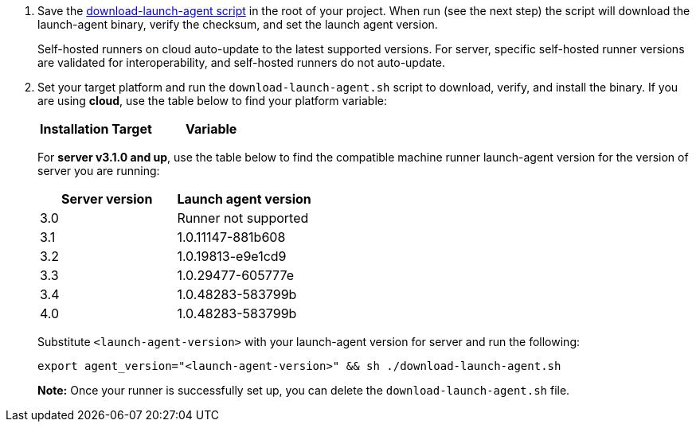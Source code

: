 // Steps to download and run launch agent script


ifndef::windows[]
// Display the download-launch-agent step only for macOS and Linux
. Save the https://raw.githubusercontent.com/CircleCI-Public/runner-installation-files/main/download-launch-agent.sh[download-launch-agent script] in the root of your project. When run (see the next step) the script will download the launch-agent binary, verify the checksum, and set the launch agent version.
+
Self-hosted runners on cloud auto-update to the latest supported versions. For server, specific self-hosted runner versions are validated for interoperability, and self-hosted runners do not auto-update.

. Set your target platform and run the `download-launch-agent.sh` script to download, verify, and install the binary. If you are using **cloud**, use the table below to find your platform variable:
+
[.table.table-striped]
[cols=2*, options="header", stripes=even]
|===
| Installation Target
| Variable

// Display only Linux target platform options on the Linux install page
ifdef::linux[]
| Linux x86_64
| `platform=linux/amd64`

| Linux ARM64
| `platform=linux/arm64`

| Linux s390x
| `platform=linux/s390x`

| Linux ppc64le
| `platform=linux/ppc64le`
endif::[]

// Display only macOS target platform options on the macOS install page
ifdef::macos[]
| macOS x86_64
| `platform=darwin/amd64`

| macOS M1
| `platform=darwin/arm64`
endif::[]
|===

ifdef::linux[]
+
// Display code snippet for Linux installation only
For example, on **cloud**, to set your platform for Linux x86_64 and run the `download-launch-agent.sh` script, run the following:
+
```shell
export platform=linux/amd64 && sh ./download-launch-agent.sh
```
endif::[]

ifdef::macos[]
+
// Display code snippet for macOS installation only
For example, on **cloud**, to set your platform for macOS M1 and run the `download-launch-agent.sh` script, run the following:
+
```shell
export platform=darwin/arm64 && sh ./download-launch-agent.sh
```
endif::[]
+
// The following closes the ifndef on line 4
endif::[]
+
For *server v3.1.0 and up*, use the table below to find the compatible machine runner launch-agent version for the version of server you are running:
+
[.table.table-striped]
[cols=2*, options="header", stripes=even]
|===
| Server version
| Launch agent version

| 3.0
| Runner not supported

| 3.1
| 1.0.11147-881b608

| 3.2
| 1.0.19813-e9e1cd9

| 3.3
| 1.0.29477-605777e

| 3.4
| 1.0.48283-583799b

| 4.0
| 1.0.48283-583799b
|===
+
Substitute `<launch-agent-version>` with your launch-agent version for server and run the following:
// Display code example for Linux and macOS only
ifndef::windows[]
+
```shell
export agent_version="<launch-agent-version>" && sh ./download-launch-agent.sh
```
+
**Note:** Once your runner is successfully set up, you can delete the `download-launch-agent.sh` file.
endif::[]
// Display code example for Windows only
ifdef::windows[]
```powershell
$Env:agentVer = "<launch-agent-version>"
```
endif::[]

